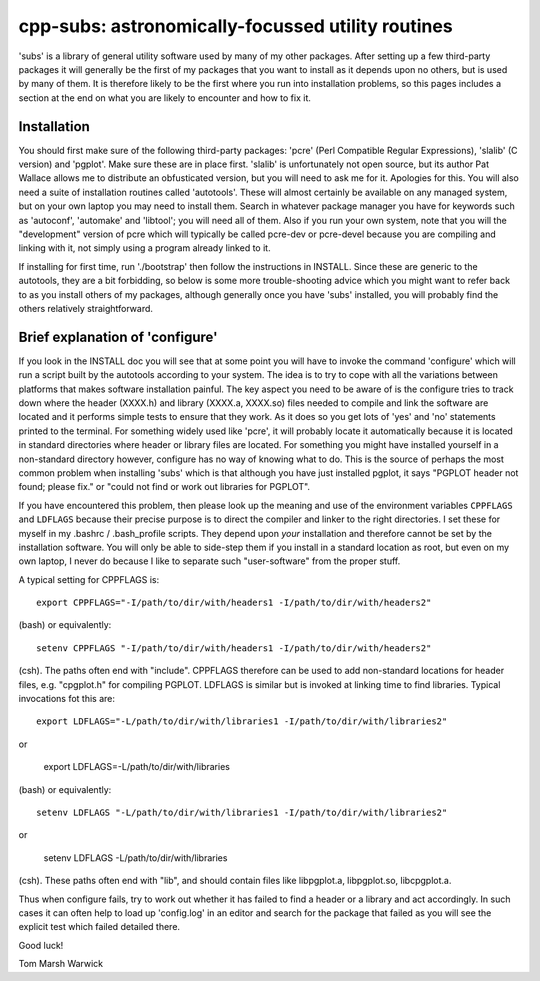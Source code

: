 cpp-subs: astronomically-focussed utility routines
==================================================

'subs' is a library of general utility software used by many of my
other packages. After setting up a few third-party packages it will
generally be the first of my packages that you want to install as it
depends upon no others, but is used by many of them. It is therefore
likely to be the first where you run into installation problems, so
this pages includes a section at the end on what you are likely to
encounter and how to fix it.

Installation
------------

You should first make sure of the following third-party packages:
'pcre' (Perl Compatible Regular Expressions), 'slalib' (C version) and
'pgplot'. Make sure these are in place first. 'slalib' is
unfortunately not open source, but its author Pat Wallace allows me to
distribute an obfusticated version, but you will need to ask me for
it. Apologies for this. You will also need a suite of installation
routines called 'autotools'. These will almost certainly be available
on any managed system, but on your own laptop you may need to install
them. Search in whatever package manager you have for keywords such as
'autoconf', 'automake' and 'libtool'; you will need all of them. Also
if you run your own system, note that you will the "development"
version of pcre which will typically be called pcre-dev or pcre-devel
because you are compiling and linking with it, not simply using a
program already linked to it.

If installing for first time, run './bootstrap' then follow the
instructions in INSTALL. Since these are generic to the autotools,
they are a bit forbidding, so below is some more trouble-shooting
advice which you might want to refer back to as you install others of
my packages, although generally once you have 'subs' installed, you
will probably find the others relatively straightforward.

Brief explanation of 'configure'
--------------------------------

If you look in the INSTALL doc you will see that at some point you
will have to invoke the command 'configure' which will run a script
built by the autotools according to your system. The idea is to try to
cope with all the variations between platforms that makes software
installation painful. The key aspect you need to be aware of is the
configure tries to track down where the header (XXXX.h) and library
(XXXX.a, XXXX.so) files needed to compile and link the software are
located and it performs simple tests to ensure that they work. As it
does so you get lots of 'yes' and 'no' statements printed to the
terminal. For something widely used like 'pcre', it will probably
locate it automatically because it is located in standard directories
where header or library files are located. For something you might
have installed yourself in a non-standard directory however, configure
has no way of knowing what to do. This is the source of perhaps the
most common problem when installing 'subs' which is that although you
have just installed pgplot, it says "PGPLOT header not found; please
fix." or "could not find or work out libraries for PGPLOT".

If you have encountered this problem, then please look up the meaning
and use of the environment variables ``CPPFLAGS`` and ``LDFLAGS`` because
their precise purpose is to direct the compiler and linker to the
right directories. I set these for myself in my .bashrc /
.bash_profile scripts. They depend upon *your* installation and
therefore cannot be set by the installation software. You will only be
able to side-step them if you install in a standard location as root,
but even on my own laptop, I never do because I like to separate
such "user-software" from the proper stuff.

A typical setting for CPPFLAGS is::

  export CPPFLAGS="-I/path/to/dir/with/headers1 -I/path/to/dir/with/headers2"

(bash) or equivalently::

  setenv CPPFLAGS "-I/path/to/dir/with/headers1 -I/path/to/dir/with/headers2"

(csh). The paths often end with "include". CPPFLAGS therefore can be
used to add non-standard locations for header files, e.g. "cpgplot.h"
for compiling PGPLOT. LDFLAGS is similar but is invoked at linking time
to find libraries. Typical invocations fot this are::

  export LDFLAGS="-L/path/to/dir/with/libraries1 -I/path/to/dir/with/libraries2"

or

  export LDFLAGS=-L/path/to/dir/with/libraries

(bash) or equivalently::

  setenv LDFLAGS "-L/path/to/dir/with/libraries1 -I/path/to/dir/with/libraries2"

or

  setenv LDFLAGS -L/path/to/dir/with/libraries

(csh). These paths often end with "lib", and should contain files like
libpgplot.a, libpgplot.so, libcpgplot.a.

Thus when configure fails, try to work out whether it has failed to
find a header or a library and act accordingly. In such cases it can
often help to load up 'config.log' in an editor and search for the
package that failed as you will see the explicit test which failed
detailed there.

Good luck!

Tom Marsh
Warwick
